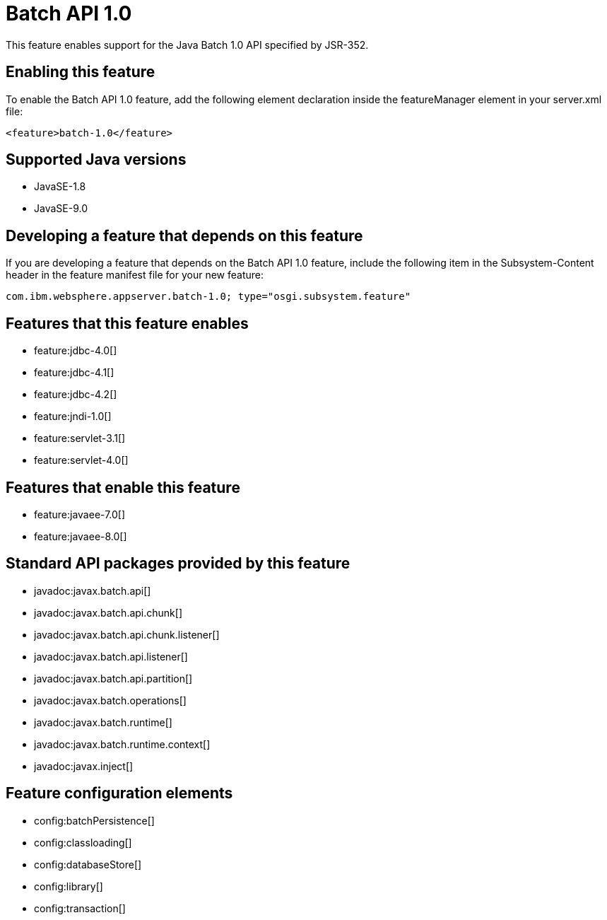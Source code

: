 = Batch API 1.0
:linkcss: 
:page-layout: feature
:nofooter: 

This feature enables support for the Java Batch 1.0 API specified by JSR-352.

== Enabling this feature
To enable the Batch API 1.0 feature, add the following element declaration inside the featureManager element in your server.xml file:


----
<feature>batch-1.0</feature>
----

== Supported Java versions

* JavaSE-1.8
* JavaSE-9.0

== Developing a feature that depends on this feature
If you are developing a feature that depends on the Batch API 1.0 feature, include the following item in the Subsystem-Content header in the feature manifest file for your new feature:


[source,]
----
com.ibm.websphere.appserver.batch-1.0; type="osgi.subsystem.feature"
----

== Features that this feature enables
* feature:jdbc-4.0[]
* feature:jdbc-4.1[]
* feature:jdbc-4.2[]
* feature:jndi-1.0[]
* feature:servlet-3.1[]
* feature:servlet-4.0[]

== Features that enable this feature
* feature:javaee-7.0[]
* feature:javaee-8.0[]

== Standard API packages provided by this feature
* javadoc:javax.batch.api[]
* javadoc:javax.batch.api.chunk[]
* javadoc:javax.batch.api.chunk.listener[]
* javadoc:javax.batch.api.listener[]
* javadoc:javax.batch.api.partition[]
* javadoc:javax.batch.operations[]
* javadoc:javax.batch.runtime[]
* javadoc:javax.batch.runtime.context[]
* javadoc:javax.inject[]

== Feature configuration elements
* config:batchPersistence[]
* config:classloading[]
* config:databaseStore[]
* config:library[]
* config:transaction[]
